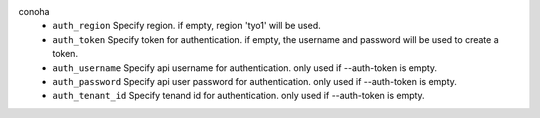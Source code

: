 conoha
    * ``auth_region`` Specify region. if empty, region 'tyo1' will be used.

    * ``auth_token`` Specify token for authentication. if empty, the username and password will be used to create a token.

    * ``auth_username`` Specify api username for authentication. only used if --auth-token is empty.

    * ``auth_password`` Specify api user password for authentication. only used if --auth-token is empty.

    * ``auth_tenant_id`` Specify tenand id for authentication. only used if --auth-token is empty.
